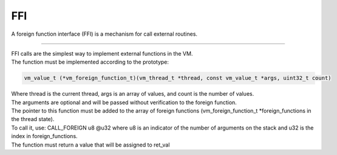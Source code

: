.. meta::
   :description: Generic Stack VM for Scripting Languages.
   :twitter:description: Generic Stack VM for Scripting Languages.

FFI
===

.. rst-class:: lead

A foreign function interface (FFI) is a mechanism for call external routines.

------

| FFI calls are the simplest way to implement external functions in the VM.
| The function must be implemented according to the prototype:

.. code-block:: C

       vm_value_t (*vm_foreign_function_t)(vm_thread_t *thread, const vm_value_t *args, uint32_t count)


| Where thread is the current thread, args is an array of values, and count is the number of values. 
| The arguments are optional and will be passed without verification to the foreign function.
| The pointer to this function must be added to the array of foreign functions (vm_foreign_function_t *foreign_functions in the thread state).
| To call it, use: CALL_FOREIGN u8 @u32 where u8 is an indicator of the number of arguments on the stack and u32 is the index in foreign_functions.
| The function must return a value that will be assigned to ret_val